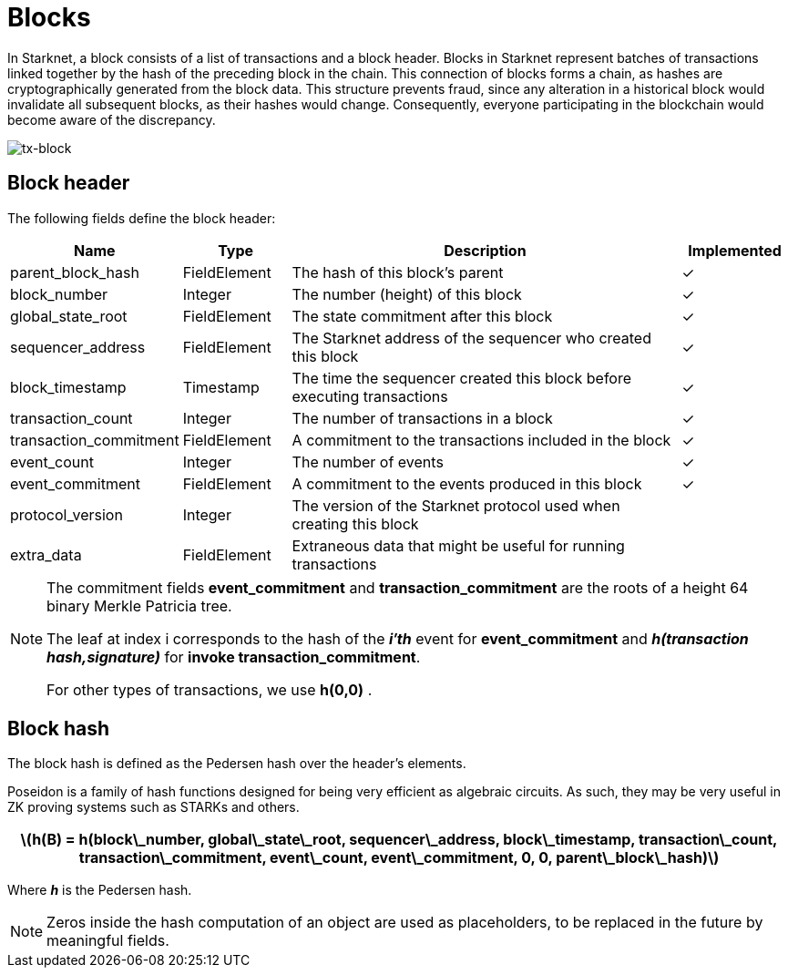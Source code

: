 [id="blocks"]

= Blocks

In Starknet, a block consists of a list of transactions and a block header. Blocks in Starknet represent batches of transactions linked together by the hash of the preceding block in the chain. This connection of blocks forms a chain, as hashes are cryptographically generated from the block data. This structure prevents fraud, since any alteration in a historical block would invalidate all subsequent blocks, as their hashes would change. Consequently, everyone participating in the blockchain would become aware of the discrepancy.

image::../images/tx-block.png[tx-block]

== Block header

The following fields define the block header:

[cols="1,1,4,1",options="header"]
|===
| Name                | Type         | Description                                      | Implemented
| parent_block_hash   | FieldElement | The hash of this block’s parent                 | ✓
| block_number        | Integer      | The number (height) of this block               | ✓
| global_state_root   | FieldElement | The state commitment after this block           | ✓
| sequencer_address   | FieldElement | The Starknet address of the sequencer who created this block | ✓
| block_timestamp     | Timestamp    | The time the sequencer created this block before executing transactions | ✓
| transaction_count   | Integer      | The number of transactions in a block           | ✓
| transaction_commitment | FieldElement | A commitment to the transactions included in the block | ✓
| event_count         | Integer      | The number of events                             | ✓
| event_commitment    | FieldElement | A commitment to the events produced in this block | ✓
| protocol_version    | Integer      | The version of the Starknet protocol used when creating this block | 
| extra_data          | FieldElement | Extraneous data that might be useful for running transactions | 
|===

[NOTE]
====
The commitment fields *event_commitment* and *transaction_commitment* are the roots of a height 64 binary Merkle Patricia tree.

The leaf at index i
 corresponds to the hash of the *_i′th_*
 event for *event_commitment* and *_h(transaction hash,signature)_*
 for *invoke transaction_commitment*.

For other types of transactions, we use *h(0,0)*
.
====

== Block hash

The block hash is defined as the Pedersen hash over the header’s elements. 

Poseidon is a family of hash functions designed for being very efficient as algebraic circuits. As such, they may be very useful in ZK proving systems such as STARKs and others. 

[.formula, frame="single", options="header", background_color="#e6f3ff"]
|===
| latexmath:[h(B) = h(block\_number, global\_state\_root, sequencer\_address, block\_timestamp, transaction\_count, transaction\_commitment, event\_count, event\_commitment, 0, 0, parent\_block\_hash)]
|===

Where *_h_* is the Pedersen hash.

[NOTE]
====
Zeros inside the hash computation of an object are used as placeholders, to be replaced in the future by meaningful fields.
====
